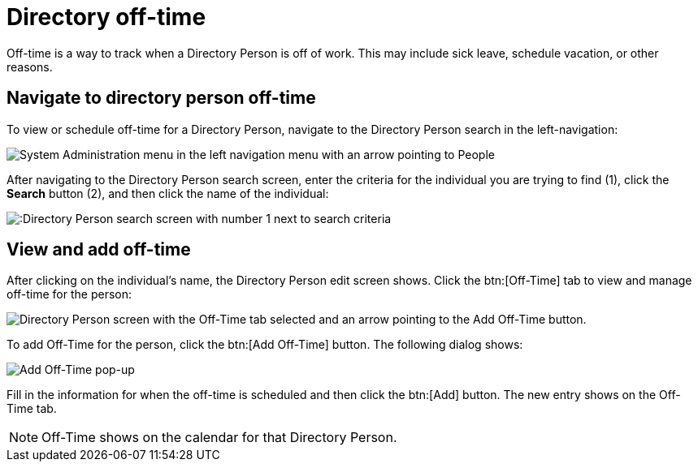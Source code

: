 // vim: tw=0 ai et ts=2 sw=2
= Directory off-time

Off-time is a way to track when a Directory Person is off of work.
This may include sick leave, schedule vacation, or other reasons.


== Navigate to directory person off-time

To view or schedule off-time for a Directory Person, navigate to the Directory Person search in the left-navigation:

image::directory/dir-person-nav.png[System Administration menu in the left navigation menu with an arrow pointing to People]

After navigating to the Directory Person search screen, enter the criteria for the individual you are trying to find (1), click the *Search* button (2), and then click the name of the individual:

image::directory/dir-person-search.png[:Directory Person search screen with number 1 next to search criteria, number 2 next to the search button, and number 3 next to a search result."]


== View and add off-time

After clicking on the individual's name, the Directory Person edit screen shows.
Click the btn:[Off-Time] tab to view and manage off-time for the person:

image::directory/dir-person-off-time.png[Directory Person screen with the Off-Time tab selected and an arrow pointing to the Add Off-Time button.]

To add Off-Time for the person, click the btn:[Add Off-Time] button.
The following dialog shows:

image::directory/dir-person-add-off-time.png[Add Off-Time pop-up]

Fill in the information for when the off-time is scheduled and then click the btn:[Add] button.
The new entry shows on the Off-Time tab.

NOTE: Off-Time shows on the calendar for that Directory Person.
